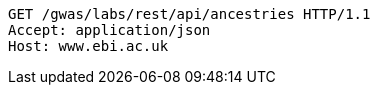 [source,http,options="nowrap"]
----
GET /gwas/labs/rest/api/ancestries HTTP/1.1
Accept: application/json
Host: www.ebi.ac.uk

----
